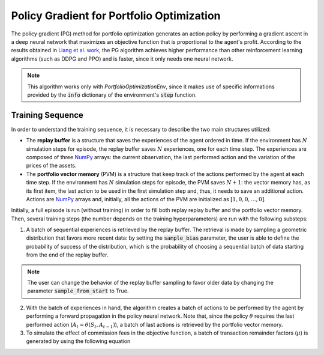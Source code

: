 Policy Gradient for Portfolio Optimization
==========================================

The policy gradient (PG) method for portfolio optimization generates an action policy by performing a gradient ascent in a deep neural network that maximizes an objective function that is proportional to the agent's profit. According to the results obtained in `Liang et al. work <http://arxiv.org/abs/1808.09940>`_, the PG algorithm achieves higher performance than other reinforcement learning algorithms (such as DDPG and PPO) and is faster, since it only needs one neural network.

.. note::

    This algorithm works only with *PortfolioOptimizationEnv*, since it makes use of specific informations provided by the :code:`info` dictionary of the environment's :code:`step` function. 

Training Sequence
-----------------

In order to understand the training sequence, it is necessary to describe the two main structures utilized:

- The **replay buffer** is a structure that saves the experiences of the agent ordered in time. If the environment has :math:`N` simulation steps for episode, the replay buffer saves :math:`N` experiences, one for each time step. The experiences are composed of three `NumPy <https://numpy.org/>`__ arrays: the current observation, the last performed action and the variation of the prices of the assets.
- The **portfolio vector memory** (PVM) is a structure that keep track of the actions performed by the agent at each time step. If the environment has :math:`N` simulation steps for episode, the PVM saves :math:`N+1`: the vector memory has, as its first item, the last action to be used in the first simulation step and, thus, it needs to save an additional action. Actions are `NumPy <https://numpy.org/>`__ arrays and, initially, all the actions of the PVM are initialized as :math:`[1, 0, 0, \dots, 0]`.

Initially, a full episode is run (without training) in order to fill both replay replay buffer and the portfolio vector memory. Then, several training steps (the number depends on the training hyperparameters) are run with the following substeps:

1. A batch of sequential experiences is retrieved by the replay buffer. The retrieval is made by sampling a geometric distribution that favors more recent data: by setting the :code:`sample_bias` parameter, the user is able to define the probability of success of the distribution, which is the probability of choosing a sequential batch of data starting from the end of the replay buffer.

.. note::

    The user can change the behavior of the replay buffer sampling to favor older data by changing the parameter :code:`sample_from_start` to True.

2. With the batch of experiences in hand, the algorithm creates a batch of actions to be performed by the agent by performing a forward propagation in the policy neural network. Note that, since the policy :math:`\theta` requires the last performed action (:math:`A_{t} = \theta(S_{t}, A_{t-1})`), a batch of last actions is retrieved by the portfolio vector memory.

3. To simulate the effect of commission fees in the objective function, a batch of transaction remainder factors (:math:`\mu`) is generated by using the following equation

.. math::
    